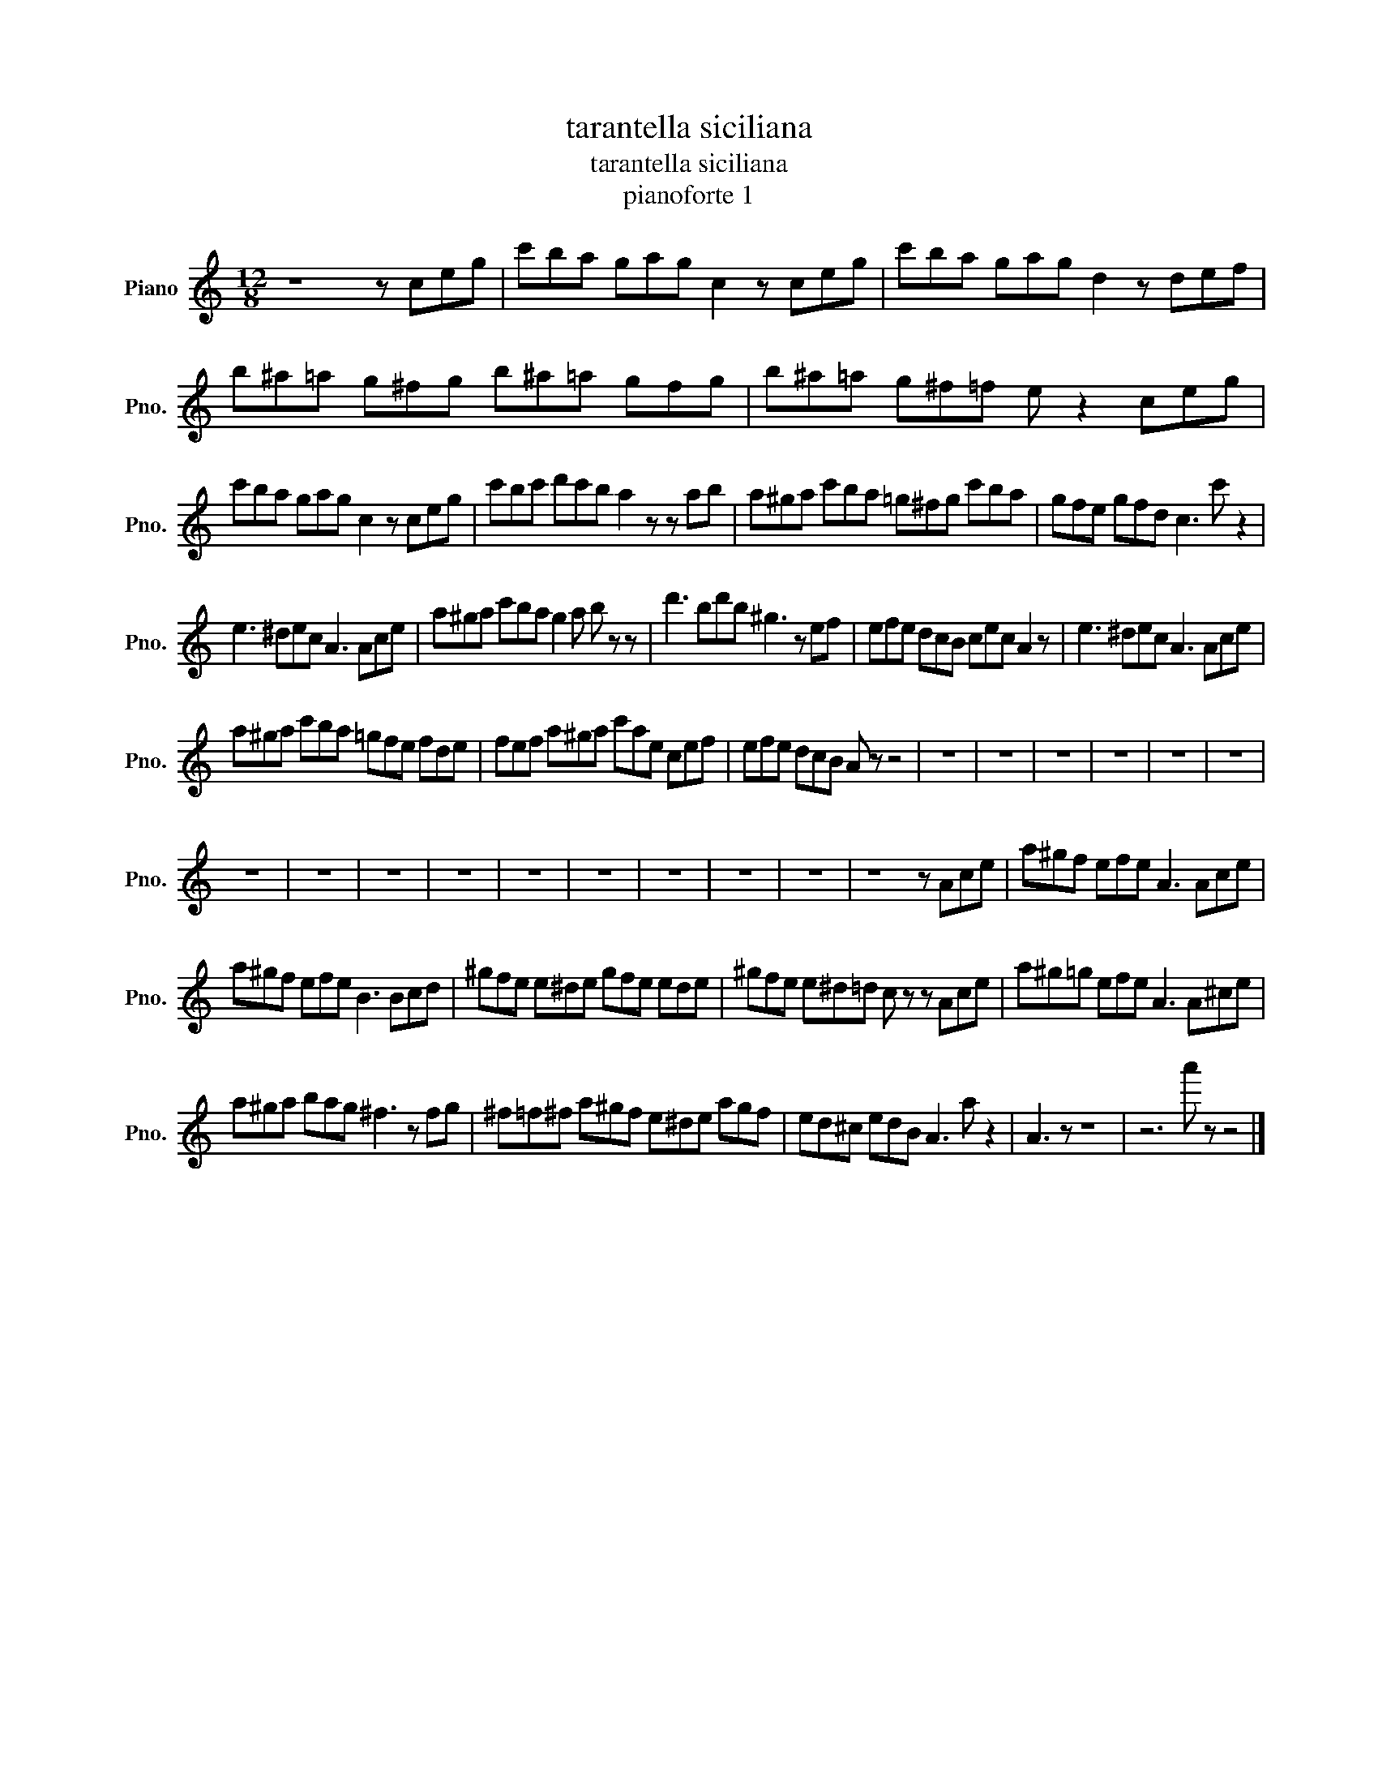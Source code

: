 X:1
T:tarantella siciliana
T:tarantella siciliana
T:pianoforte 1
L:1/8
M:12/8
K:C
V:1 treble nm="Piano" snm="Pno."
V:1
 z8 z ceg | c'ba gag c2 z ceg | c'ba gag d2 z def | b^a=a g^fg b^a=a gfg | b^a=a g^f=f e z2 ceg | %5
 c'ba gag c2 z ceg | c'bc' d'c'b a2 z z ab | a^ga c'ba =g^fg c'ba | gfe gfd c3 c' z2 | %9
 e3 ^dec A3 Ace | a^ga c'ba g2 a b z z | d'3 bd'b ^g3 z ef | efe dcB cec A2 z | e3 ^dec A3 Ace | %14
 a^ga c'ba =gfe fde | fef a^ga c'ae cef | efe dcB A z z4 | z12 | z12 | z12 | z12 | z12 | z12 | %23
 z12 | z12 | z12 | z12 | z12 | z12 | z12 | z12 | z12 | z8 z Ace | a^gf efe A3 Ace | %34
 a^gf efe B3 Bcd | ^gfe e^de gfe ede | ^gfe e^d=d c z z Ace | a^g=g efe A3 A^ce | %38
 a^ga bag ^f3 z fg | ^f=f^f a^gf e^de agf | ed^c edB A3 a z2 | A3 z z8 | z6 a' z z4 |] %43

